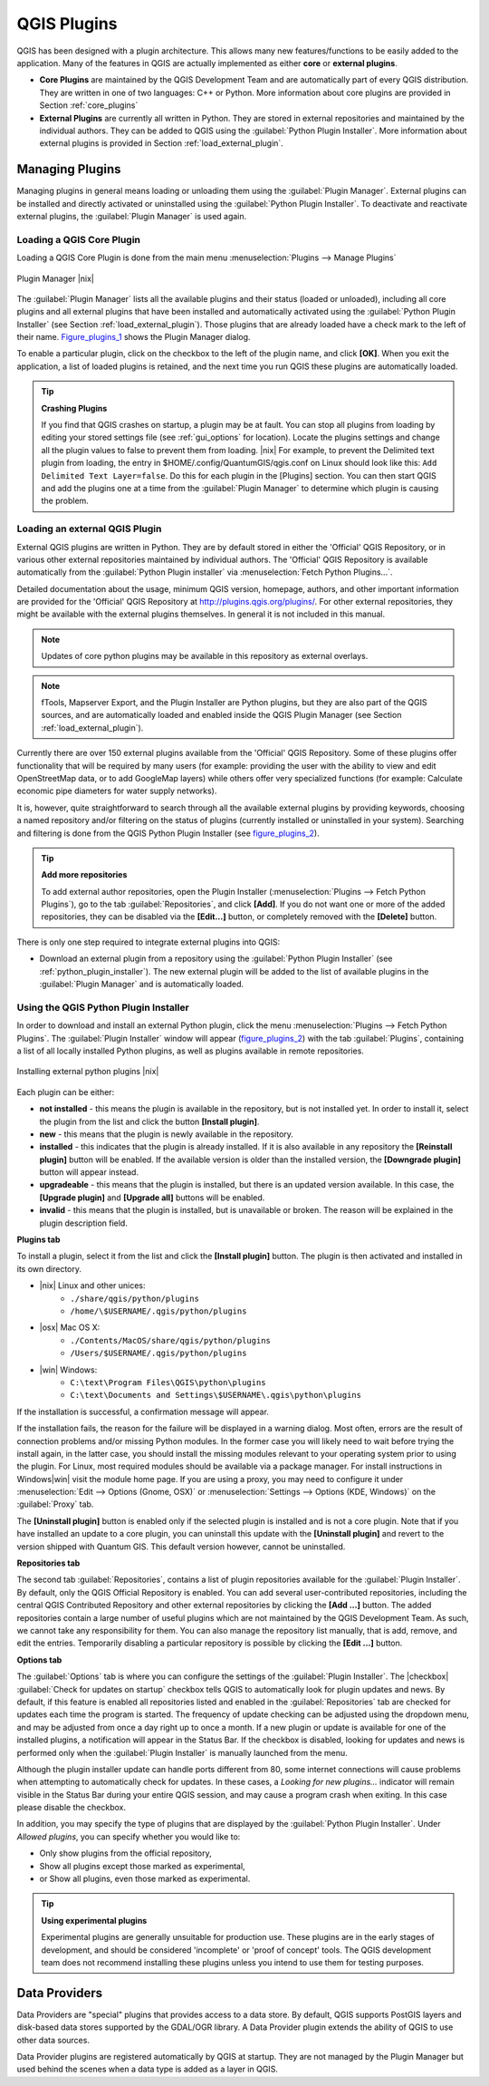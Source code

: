 .. comment out this Section (by putting '|updatedisclaimer|' on top) if file is not uptodate with release

.. index::
   single:plugins

.. _plugins:

**************
QGIS Plugins
**************

QGIS has been designed with a plugin architecture.
This allows many new features/functions to be easily added to the application.
Many of the features in QGIS are actually implemented as either **core**
or **external plugins**.

.. index::
   single:plugins;types

*  **Core Plugins** are maintained by the QGIS Development
   Team and are automatically part of every QGIS distribution.
   They are written in one of two languages: C++ or Python.
   More information about core plugins are provided in Section
   :ref:`core_plugins`
*  **External Plugins** are currently all written in Python.
   They are stored in external repositories and maintained by the
   individual authors. They can be added to QGIS using the
   :guilabel:`Python Plugin Installer`. More information about
   external plugins is provided in Section :ref:`load_external_plugin`.

.. :index::
    single:plugins;managing

.. _managing_plugins:

Managing Plugins
================

Managing plugins in general means loading or unloading them using
the :guilabel:`Plugin Manager`. External plugins can be installed and
directly activated or uninstalled using the :guilabel:`Python Plugin Installer`.
To deactivate and reactivate external plugins, the :guilabel:`Plugin Manager` is
used again.

.. _load_core_plugin:

Loading a QGIS Core Plugin
---------------------------


Loading a QGIS Core Plugin is done from the main menu
:menuselection:`Plugins --> Manage Plugins`

.. index::
   single: plugins; manager

.. _figure_plugins_1:

.. only:: html

   **Figure Plugins 1:**

.. figure:: /static/user_manual/plugins/pluginmanager.png
   :align: center
   :width: 30em

   Plugin Manager |nix|

The :guilabel:`Plugin Manager` lists all the available plugins and their
status (loaded or unloaded), including all core plugins and all external
plugins that have been installed and automatically activated using the
:guilabel:`Python Plugin Installer` (see Section :ref:`load_external_plugin`).
Those plugins that are already loaded have a check mark to the left of
their name. Figure_plugins_1_ shows the Plugin Manager dialog.

To enable a particular plugin, click on the checkbox to the left of the
plugin name, and click **[OK]**. When you exit the application, a list
of loaded plugins is retained, and the next time you run QGIS these
plugins are automatically loaded.

.. index::
   single:crashes

.. tip:: **Crashing Plugins**

   If you find that QGIS crashes on startup, a plugin may be at fault.
   You can stop all plugins from loading by editing your stored settings
   file (see :ref:`gui_options` for location). Locate the plugins settings
   and change all the plugin values to false to prevent them from loading.
   |nix| For example, to prevent the Delimited text plugin from loading,
   the entry in \$HOME/.config/QuantumGIS/qgis.conf on Linux should look
   like this: ``Add Delimited Text Layer=false``.
   Do this for each plugin in the [Plugins] section. You can then start
   QGIS and add the plugins one at a time from the :guilabel:`Plugin Manager`
   to determine which plugin is causing the problem.

.. _load_external_plugin:

Loading an external QGIS Plugin
--------------------------------

External QGIS plugins are written in Python. They are by default stored in
either the 'Official' QGIS Repository, or in various other external repositories
maintained by individual authors. The 'Official' QGIS Repository is available
automatically from the :guilabel:`Python Plugin installer` via
:menuselection:`Fetch Python Plugins...`.

Detailed documentation about the usage, minimum QGIS version, homepage, authors,
and other important information are provided for the 'Official' QGIS Repository
at http://plugins.qgis.org/plugins/. For other external repositories, they might
be available with the external plugins themselves. In general it is not included
in this manual.

.. note::
   Updates of core python plugins may be available in this repository as external
   overlays.

.. note::
   fTools, Mapserver Export, and the Plugin Installer are Python plugins, but
   they are also part of the QGIS sources, and are automatically loaded and enabled
   inside the QGIS Plugin Manager (see Section :ref:`load_external_plugin`).

Currently there are over 150 external plugins available from the 'Official'
QGIS Repository. Some of these plugins offer functionality that will be
required by many users (for example: providing the user with the ability to
view and edit OpenStreetMap data, or to add GoogleMap layers) while others offer
very specialized functions (for example: Calculate economic pipe diameters for
water supply networks).

It is, however, quite straightforward to search through all the available
external plugins by providing keywords, choosing a named repository and/or
filtering on the status of plugins (currently installed or uninstalled in your
system). Searching and filtering is done from the QGIS Python Plugin Installer
(see figure_plugins_2_).

.. tip:: **Add more repositories**

   To add external author repositories, open the Plugin Installer
   (:menuselection:`Plugins --> Fetch Python Plugins`), go to the tab
   :guilabel:`Repositories`, and click **[Add]**.
   If you do not want one or more of the added repositories, they can be
   disabled via the **[Edit...]** button, or completely removed with the
   **[Delete]** button.

There is only one step required to integrate external plugins into QGIS:

*  Download an external plugin from a repository using the
   :guilabel:`Python Plugin Installer` (see
   :ref:`python_plugin_installer`). The new external plugin will be added
   to the list of available plugins in the :guilabel:`Plugin Manager` and
   is automatically loaded.

.. _`python_plugin_installer`:

Using the QGIS Python Plugin Installer
---------------------------------------

.. index::
   single: plugins; installing
.. index::
   single: plugins; Python Plugin Installer
.. index::
   single: plugins; upgrading

In order to download and install an external Python plugin, click the
menu :menuselection:`Plugins --> Fetch Python Plugins`. The
:guilabel:`Plugin Installer` window will appear (figure_plugins_2_) with
the tab :guilabel:`Plugins`, containing a list of all locally installed Python
plugins, as well as plugins available in remote repositories.

.. _figure_plugins_2:

.. only:: html

   **Figure Plugins 2:**

.. figure:: /static/user_manual/plugins/plugininstaller.png
   :align: center
   :width: 30em

   Installing external python plugins |nix|


Each plugin can be either:

* **not installed** - this means the plugin is available in the repository,
  but is not installed yet. In order to install it, select the plugin from the
  list and click the button **[Install plugin]**.
* **new** - this means that the plugin is newly available in the repository.
* **installed** - this indicates that the plugin is already installed. If it is
  also available in any repository the **[Reinstall plugin]** button will
  be enabled. If the available version is older than the installed version, the
  **[Downgrade plugin]** button will appear instead.
* **upgradeable** - this means that the plugin is installed, but there is an
  updated version available. In this case, the **[Upgrade plugin]** and
  **[Upgrade all]** buttons will be enabled.
* **invalid** - this means that the plugin is installed, but is unavailable or
  broken. The reason will be explained in the plugin description field.


**Plugins tab**


To install a plugin, select it from the list and click the
**[Install plugin]** button. The plugin is then activated and installed
in its own directory.

* |nix| Linux and other unices:
   * ``./share/qgis/python/plugins``
   * ``/home/\$USERNAME/.qgis/python/plugins``
* |osx| Mac OS X:
   * ``./Contents/MacOS/share/qgis/python/plugins``
   * ``/Users/$USERNAME/.qgis/python/plugins``
* |win| Windows:
   * ``C:\text\Program Files\QGIS\python\plugins``
   * ``C:\text\Documents and Settings\$USERNAME\.qgis\python\plugins``


If the installation is successful, a confirmation message will appear.

If the installation fails, the reason for the failure will be displayed
in a warning dialog. Most often, errors are the result of connection problems
and/or missing Python modules. In the former case you will likely need to
wait before trying the install again, in the latter case, you should install
the missing modules relevant to your operating system prior to using the
plugin. For Linux, most required modules should be available via a
package manager. For install instructions in Windows|win| visit the module
home page. If you are using a proxy, you may need to configure it under
:menuselection:`Edit --> Options (Gnome, OSX)` or
:menuselection:`Settings --> Options (KDE, Windows)` on the
:guilabel:`Proxy` tab.

The **[Uninstall plugin]** button is enabled only if the selected plugin
is installed and is not a core plugin. Note that if you have installed an update
to a core plugin, you can uninstall this update with the
**[Uninstall plugin]** and revert to the version shipped with Quantum GIS.
This default version however, cannot be uninstalled.

**Repositories tab**

The second tab :guilabel:`Repositories`, contains a list of plugin repositories
available for the :guilabel:`Plugin Installer`. By default, only the QGIS Official
Repository is enabled. You can add several user-contributed repositories,
including the central QGIS Contributed Repository and other external
repositories by clicking the **[Add ...]** button. The
added repositories contain a large number of useful plugins which are not
maintained by the QGIS Development Team. As such, we cannot take any
responsibility for them. You can also manage the repository list manually, that
is add, remove, and edit the entries. Temporarily disabling a particular
repository is possible by clicking the **[Edit ...]** button.

**Options tab**

The :guilabel:`Options` tab is where you can configure the settings of the
:guilabel:`Plugin Installer`. The |checkbox| :guilabel:`Check for updates on
startup` checkbox tells QGIS to automatically look for plugin updates and news.
By default, if this feature is enabled all repositories listed and enabled in
the :guilabel:`Repositories` tab are checked for updates each time the program
is started. The frequency of update checking can be adjusted using the dropdown
menu, and may be adjusted from once a day right up to once a month. If a new
plugin or update is available for one of the installed plugins, a notification
will appear in the Status Bar. If the checkbox is disabled, looking for updates
and news is performed only when the :guilabel:`Plugin Installer` is manually
launched from the menu.

Although the plugin installer update can handle ports different from 80, some
internet connections will cause problems when attempting to automatically check
for updates. In these cases, a *Looking for new plugins...* indicator will remain
visible in the Status Bar during your entire QGIS session, and may cause a program
crash when exiting. In this case please disable the checkbox.

In addition, you may specify the type of plugins that are displayed by the
:guilabel:`Python Plugin Installer`. Under *Allowed plugins*, you can specify
whether you would like to:

*  Only show plugins from the official repository,
*  Show all plugins except those marked as experimental,
*  or Show all plugins, even those marked as experimental.

.. tip:: **Using experimental plugins**

   Experimental plugins are generally unsuitable for production use. These
   plugins are in the early stages of development, and should be considered
   'incomplete' or 'proof of concept' tools. The QGIS development team does not
   recommend installing these plugins unless you intend to use them for testing
   purposes.

.. index::
   single:data providers

Data Providers
==============

Data Providers are "special" plugins that provides access to a data store.
By default, QGIS supports PostGIS layers and disk-based data stores supported by
the GDAL/OGR library. A Data Provider plugin extends the ability of QGIS to use
other data sources.

Data Provider plugins are registered automatically by QGIS at startup. They are
not managed by the Plugin Manager but used behind the scenes when a data type is
added as a layer in QGIS.
